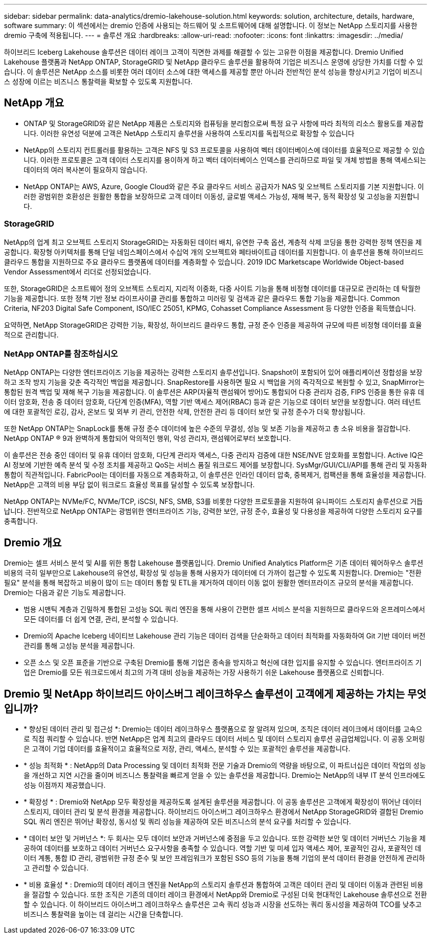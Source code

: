 ---
sidebar: sidebar 
permalink: data-analytics/dremio-lakehouse-solution.html 
keywords: solution, architecture, details, hardware, software 
summary: 이 섹션에서는 dremio 인증에 사용되는 하드웨어 및 소프트웨어에 대해 설명합니다. 이 정보는 NetApp 스토리지를 사용한 dremio 구축에 적용됩니다. 
---
= 솔루션 개요
:hardbreaks:
:allow-uri-read: 
:nofooter: 
:icons: font
:linkattrs: 
:imagesdir: ../media/


[role="lead"]
하이브리드 Iceberg Lakehouse 솔루션은 데이터 레이크 고객이 직면한 과제를 해결할 수 있는 고유한 이점을 제공합니다. Dremio Unified Lakehouse 플랫폼과 NetApp ONTAP, StorageGRID 및 NetApp 클라우드 솔루션을 활용하여 기업은 비즈니스 운영에 상당한 가치를 더할 수 있습니다. 이 솔루션은 NetApp 소스를 비롯한 여러 데이터 소스에 대한 액세스를 제공할 뿐만 아니라 전반적인 분석 성능을 향상시키고 기업이 비즈니스 성장에 이르는 비즈니스 통찰력을 확보할 수 있도록 지원합니다.



== NetApp 개요

* ONTAP 및 StorageGRID와 같은 NetApp 제품은 스토리지와 컴퓨팅을 분리함으로써 특정 요구 사항에 따라 최적의 리소스 활용도를 제공합니다. 이러한 유연성 덕분에 고객은 NetApp 스토리지 솔루션을 사용하여 스토리지를 독립적으로 확장할 수 있습니다
* NetApp의 스토리지 컨트롤러를 활용하는 고객은 NFS 및 S3 프로토콜을 사용하여 벡터 데이터베이스에 데이터를 효율적으로 제공할 수 있습니다. 이러한 프로토콜은 고객 데이터 스토리지를 용이하게 하고 벡터 데이터베이스 인덱스를 관리하므로 파일 및 개체 방법을 통해 액세스되는 데이터의 여러 복사본이 필요하지 않습니다.
* NetApp ONTAP는 AWS, Azure, Google Cloud와 같은 주요 클라우드 서비스 공급자가 NAS 및 오브젝트 스토리지를 기본 지원합니다. 이러한 광범위한 호환성은 원활한 통합을 보장하므로 고객 데이터 이동성, 글로벌 액세스 가능성, 재해 복구, 동적 확장성 및 고성능을 지원합니다.




=== StorageGRID

NetApp의 업계 최고 오브젝트 스토리지 StorageGRID는 자동화된 데이터 배치, 유연한 구축 옵션, 계층적 삭제 코딩을 통한 강력한 정책 엔진을 제공합니다. 확장형 아키텍처를 통해 단일 네임스페이스에서 수십억 개의 오브젝트와 페타바이트급 데이터를 지원합니다. 이 솔루션을 통해 하이브리드 클라우드 통합을 지원하므로 주요 클라우드 플랫폼에 데이터를 계층화할 수 있습니다. 2019 IDC Marketscape Worldwide Object-based Vendor Assessment에서 리더로 선정되었습니다.

또한, StorageGRID은 소프트웨어 정의 오브젝트 스토리지, 지리적 이중화, 다중 사이트 기능을 통해 비정형 데이터를 대규모로 관리하는 데 탁월한 기능을 제공합니다. 또한 정책 기반 정보 라이프사이클 관리를 통합하고 미러링 및 검색과 같은 클라우드 통합 기능을 제공합니다. Common Criteria, NF203 Digital Safe Component, ISO/IEC 25051, KPMG, Cohasset Compliance Assessment 등 다양한 인증을 획득했습니다.

요약하면, NetApp StorageGRID은 강력한 기능, 확장성, 하이브리드 클라우드 통합, 규정 준수 인증을 제공하여 규모에 따른 비정형 데이터를 효율적으로 관리합니다.



=== NetApp ONTAP를 참조하십시오

NetApp ONTAP는 다양한 엔터프라이즈 기능을 제공하는 강력한 스토리지 솔루션입니다. Snapshot이 포함되어 있어 애플리케이션 정합성을 보장하고 조작 방지 기능을 갖춘 즉각적인 백업을 제공합니다. SnapRestore를 사용하면 필요 시 백업을 거의 즉각적으로 복원할 수 있고, SnapMirror는 통합된 원격 백업 및 재해 복구 기능을 제공합니다. 이 솔루션은 ARP(자율적 랜섬웨어 방어)도 통합되어 다중 관리자 검증, FIPS 인증을 통한 유휴 데이터 암호화, 전송 중 데이터 암호화, 다단계 인증(MFA), 역할 기반 액세스 제어(RBAC) 등과 같은 기능으로 데이터 보안을 보장합니다. 여러 테넌트에 대한 포괄적인 로깅, 감사, 온보드 및 외부 키 관리, 안전한 삭제, 안전한 관리 등 데이터 보안 및 규정 준수가 더욱 향상됩니다.

또한 NetApp ONTAP는 SnapLock를 통해 규정 준수 데이터에 높은 수준의 무결성, 성능 및 보존 기능을 제공하고 총 소유 비용을 절감합니다. NetApp ONTAP ® 9과 완벽하게 통합되어 악의적인 행위, 악성 관리자, 랜섬웨어로부터 보호합니다.

이 솔루션은 전송 중인 데이터 및 유휴 데이터 암호화, 다단계 관리자 액세스, 다중 관리자 검증에 대한 NSE/NVE 암호화를 포함합니다. Active IQ은 AI 정보에 기반한 예측 분석 및 수정 조치를 제공하고 QoS는 서비스 품질 워크로드 제어를 보장합니다. SysMgr/GUI/CLI/API를 통해 관리 및 자동화 통합이 직관적입니다. FabricPool는 데이터를 자동으로 계층화하고, 이 솔루션은 인라인 데이터 압축, 중복제거, 컴팩션을 통해 효율성을 제공합니다. NetApp은 고객의 비용 부담 없이 워크로드 효율성 목표를 달성할 수 있도록 보장합니다.

NetApp ONTAP는 NVMe/FC, NVMe/TCP, iSCSI, NFS, SMB, S3를 비롯한 다양한 프로토콜을 지원하여 유니파이드 스토리지 솔루션으로 거듭납니다. 전반적으로 NetApp ONTAP는 광범위한 엔터프라이즈 기능, 강력한 보안, 규정 준수, 효율성 및 다용성을 제공하여 다양한 스토리지 요구를 충족합니다.



== Dremio 개요

Dremio는 셀프 서비스 분석 및 AI를 위한 통합 Lakehouse 플랫폼입니다. Dremio Unified Analytics Platform은 기존 데이터 웨어하우스 솔루션 비용의 극히 일부만으로 Lakehouse의 유연성, 확장성 및 성능을 통해 사용자가 데이터에 더 가까이 접근할 수 있도록 지원합니다. Dremio는 "전환 필요" 분석을 통해 복잡하고 비용이 많이 드는 데이터 통합 및 ETL을 제거하여 데이터 이동 없이 원활한 엔터프라이즈 규모의 분석을 제공합니다. Dremio는 다음과 같은 기능도 제공합니다.

* 범용 시맨틱 계층과 긴밀하게 통합된 고성능 SQL 쿼리 엔진을 통해 사용이 간편한 셀프 서비스 분석을 지원하므로 클라우드와 온프레미스에서 모든 데이터를 더 쉽게 연결, 관리, 분석할 수 있습니다.
* Dremio의 Apache Iceberg 네이티브 Lakehouse 관리 기능은 데이터 검색을 단순화하고 데이터 최적화를 자동화하여 Git 기반 데이터 버전 관리를 통해 고성능 분석을 제공합니다.
* 오픈 소스 및 오픈 표준을 기반으로 구축된 Dremio를 통해 기업은 종속을 방지하고 혁신에 대한 입지를 유지할 수 있습니다. 엔터프라이즈 기업은 Dremio를 모든 워크로드에서 최고의 가격 대비 성능을 제공하는 가장 사용하기 쉬운 Lakehouse 플랫폼으로 신뢰합니다.




== Dremio 및 NetApp 하이브리드 아이스버그 레이크하우스 솔루션이 고객에게 제공하는 가치는 무엇입니까?

* * 향상된 데이터 관리 및 접근성 *: Dremio는 데이터 레이크하우스 플랫폼으로 잘 알려져 있으며, 조직은 데이터 레이크에서 데이터를 고속으로 직접 쿼리할 수 있습니다. 반면 NetApp은 업계 최고의 클라우드 데이터 서비스 및 데이터 스토리지 솔루션 공급업체입니다. 이 공동 오퍼링은 고객이 기업 데이터를 효율적이고 효율적으로 저장, 관리, 액세스, 분석할 수 있는 포괄적인 솔루션을 제공합니다.
* * 성능 최적화 * : NetApp의 Data Processing 및 데이터 최적화 전문 기술과 Dremio의 역량을 바탕으로, 이 파트너십은 데이터 작업의 성능을 개선하고 지연 시간을 줄이며 비즈니스 통찰력을 빠르게 얻을 수 있는 솔루션을 제공합니다. Dremio는 NetApp의 내부 IT 분석 인프라에도 성능 이점까지 제공했습니다.
* * 확장성 * : Dremio와 NetApp 모두 확장성을 제공하도록 설계된 솔루션을 제공합니다. 이 공동 솔루션은 고객에게 확장성이 뛰어난 데이터 스토리지, 데이터 관리 및 분석 환경을 제공합니다. 하이브리드 아이스버그 레이크하우스 환경에서 NetApp StorageGRID와 결합된 Dremio SQL 쿼리 엔진은 뛰어난 확장성, 동시성 및 쿼리 성능을 제공하여 모든 비즈니스의 분석 요구를 처리할 수 있습니다.
* * 데이터 보안 및 거버넌스 *: 두 회사는 모두 데이터 보안과 거버넌스에 중점을 두고 있습니다. 또한 강력한 보안 및 데이터 거버넌스 기능을 제공하여 데이터를 보호하고 데이터 거버넌스 요구사항을 충족할 수 있습니다. 역할 기반 및 미세 입자 액세스 제어, 포괄적인 감사, 포괄적인 데이터 계통, 통합 ID 관리, 광범위한 규정 준수 및 보안 프레임워크가 포함된 SSO 등의 기능을 통해 기업의 분석 데이터 환경을 안전하게 관리하고 관리할 수 있습니다.
* * 비용 효율성 * : Dremio의 데이터 레이크 엔진을 NetApp의 스토리지 솔루션과 통합하여 고객은 데이터 관리 및 데이터 이동과 관련된 비용을 절감할 수 있습니다. 또한 조직은 기존의 데이터 레이크 환경에서 NetApp와 Dremio로 구성된 더욱 현대적인 Lakehouse 솔루션으로 전환할 수 있습니다. 이 하이브리드 아이스버그 레이크하우스 솔루션은 고속 쿼리 성능과 시장을 선도하는 쿼리 동시성을 제공하여 TCO를 낮추고 비즈니스 통찰력을 높이는 데 걸리는 시간을 단축합니다.

